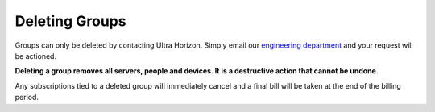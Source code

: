 Deleting Groups
===============

Groups can only be deleted by contacting Ultra Horizon. Simply email our `engineering department`_
and your request will be actioned.

**Deleting a group removes all servers, people and devices. It is a destructive action that
cannot be undone.**

Any subscriptions tied to a deleted group will immediately cancel and a final bill will be
taken at the end of the billing period.

.. _engineering department: mailto:engineering@ultra-horizon.com